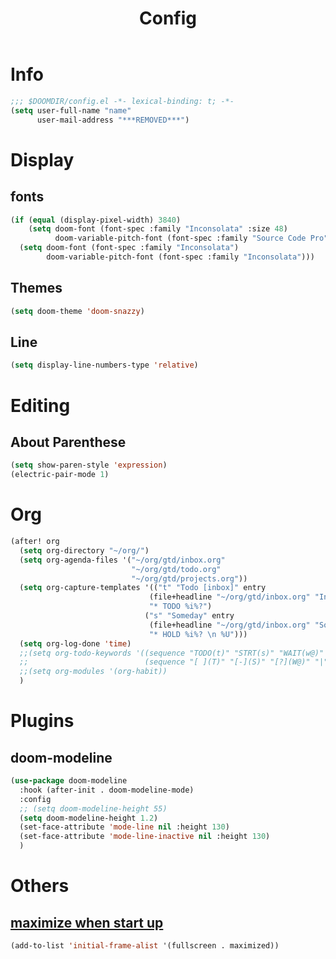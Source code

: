 #+TITLE: Config
#+PROPERTY: header-args :tangle config.el

* Info
#+begin_src emacs-lisp
;;; $DOOMDIR/config.el -*- lexical-binding: t; -*-
(setq user-full-name "name"
      user-mail-address "***REMOVED***")
#+end_src
* Display
** fonts
#+begin_src emacs-lisp
(if (equal (display-pixel-width) 3840)
    (setq doom-font (font-spec :family "Inconsolata" :size 48)
          doom-variable-pitch-font (font-spec :family "Source Code Pro" :size 40))
  (setq doom-font (font-spec :family "Inconsolata")
        doom-variable-pitch-font (font-spec :family "Inconsolata")))
#+end_src
** Themes
#+begin_src emacs-lisp
(setq doom-theme 'doom-snazzy)
#+end_src
** Line
#+begin_src emacs-lisp
(setq display-line-numbers-type 'relative)
#+end_src
* Editing
** About Parenthese
#+begin_src emacs-lisp
(setq show-paren-style 'expression)
(electric-pair-mode 1)
#+end_src
* Org
#+begin_src emacs-lisp
(after! org
  (setq org-directory "~/org/")
  (setq org-agenda-files '("~/org/gtd/inbox.org"
                           "~/org/gtd/todo.org"
                           "~/org/gtd/projects.org"))
  (setq org-capture-templates '(("t" "Todo [inbox]" entry
                               (file+headline "~/org/gtd/inbox.org" "Inbox")
                               "* TODO %i%?")
                              ("s" "Someday" entry
                               (file+headline "~/org/gtd/inbox.org" "Someday")
                               "* HOLD %i%? \n %U")))
  (setq org-log-done 'time)
  ;;(setq org-todo-keywords '((sequence "TODO(t)" "STRT(s)" "WAIT(w@)" "HOLD(h)" "|" "DONE(d!)" "KILL(k@)")
  ;;                          (sequence "[ ](T)" "[-](S)" "[?](W@)" "|" "[x](D)")))
  ;;(setq org-modules '(org-habit))
  )
#+end_src
* Plugins
** doom-modeline
#+begin_src emacs-lisp
(use-package doom-modeline
  :hook (after-init . doom-modeline-mode)
  :config
  ;; (setq doom-modeline-height 55)
  (setq doom-modeline-height 1.2)
  (set-face-attribute 'mode-line nil :height 130)
  (set-face-attribute 'mode-line-inactive nil :height 130)
  )
#+end_src
* Others
** [[https://github.com/hlissner/doom-emacs/issues/397][maximize when start up]]
#+begin_src emacs-lisp
(add-to-list 'initial-frame-alist '(fullscreen . maximized))
#+end_src

